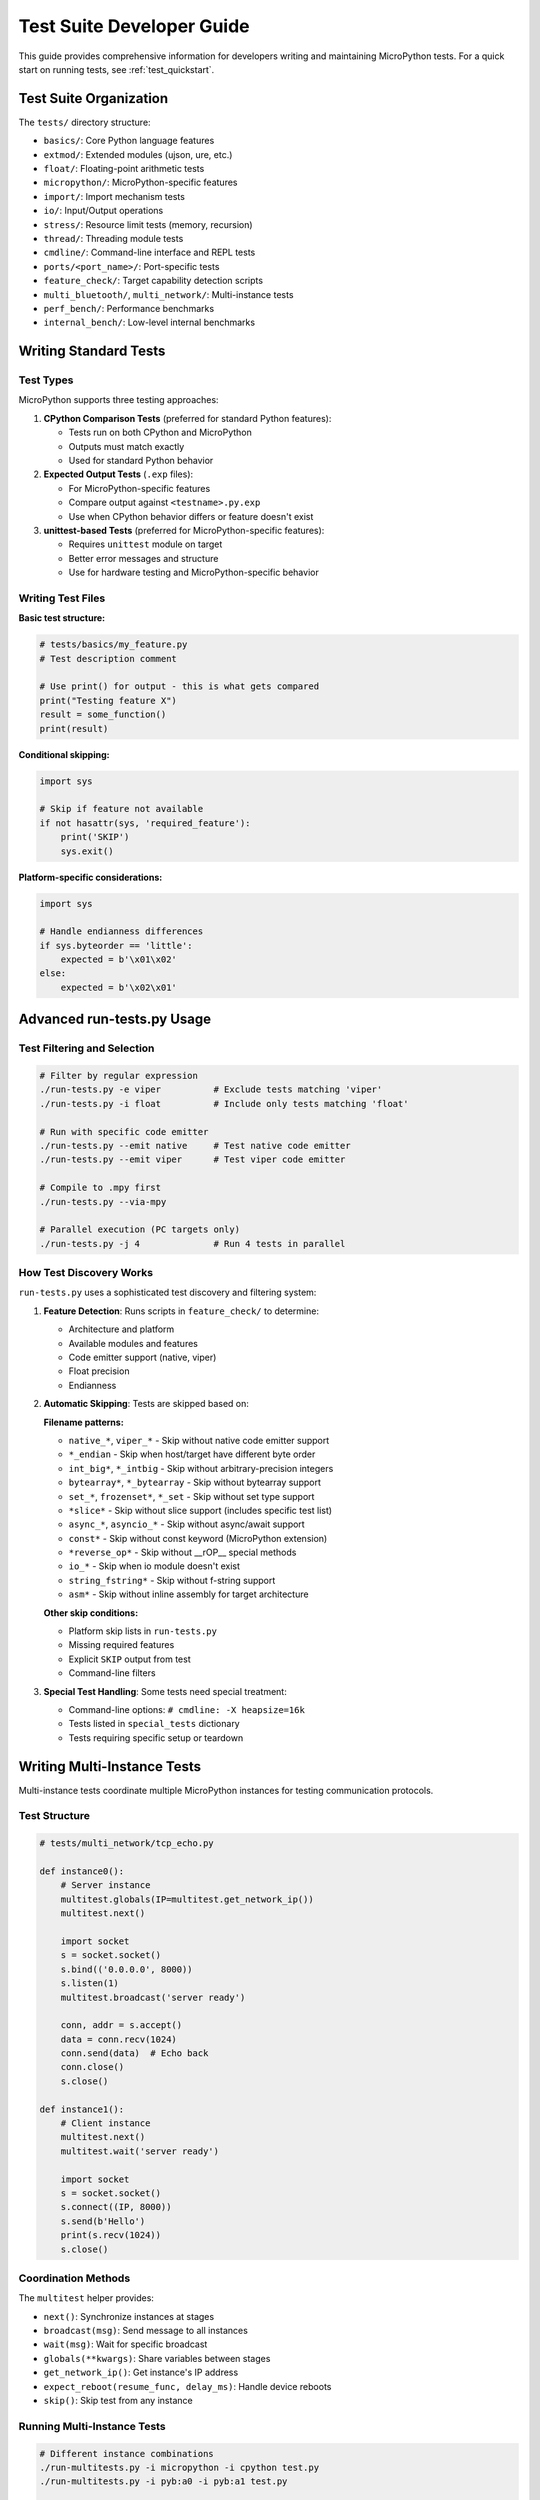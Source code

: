 .. _test_developers:

Test Suite Developer Guide
==========================

This guide provides comprehensive information for developers writing and maintaining MicroPython tests. For a quick start on running tests, see :ref:`test_quickstart`.

Test Suite Organization
-----------------------

The ``tests/`` directory structure:

- ``basics/``: Core Python language features
- ``extmod/``: Extended modules (ujson, ure, etc.)
- ``float/``: Floating-point arithmetic tests
- ``micropython/``: MicroPython-specific features
- ``import/``: Import mechanism tests
- ``io/``: Input/Output operations
- ``stress/``: Resource limit tests (memory, recursion)
- ``thread/``: Threading module tests
- ``cmdline/``: Command-line interface and REPL tests
- ``ports/<port_name>/``: Port-specific tests
- ``feature_check/``: Target capability detection scripts
- ``multi_bluetooth/``, ``multi_network/``: Multi-instance tests
- ``perf_bench/``: Performance benchmarks
- ``internal_bench/``: Low-level internal benchmarks

Writing Standard Tests
----------------------

Test Types
~~~~~~~~~~

MicroPython supports three testing approaches:

1. **CPython Comparison Tests** (preferred for standard Python features):
   
   - Tests run on both CPython and MicroPython
   - Outputs must match exactly
   - Used for standard Python behavior

2. **Expected Output Tests** (``.exp`` files):
   
   - For MicroPython-specific features
   - Compare output against ``<testname>.py.exp``
   - Use when CPython behavior differs or feature doesn't exist

3. **unittest-based Tests** (preferred for MicroPython-specific features):
   
   - Requires ``unittest`` module on target
   - Better error messages and structure
   - Use for hardware testing and MicroPython-specific behavior

Writing Test Files
~~~~~~~~~~~~~~~~~~

**Basic test structure:**

.. code-block:: python

   # tests/basics/my_feature.py
   # Test description comment
   
   # Use print() for output - this is what gets compared
   print("Testing feature X")
   result = some_function()
   print(result)

**Conditional skipping:**

.. code-block:: python

   import sys
   
   # Skip if feature not available
   if not hasattr(sys, 'required_feature'):
       print('SKIP')
       sys.exit()

**Platform-specific considerations:**

.. code-block:: python

   import sys
   
   # Handle endianness differences
   if sys.byteorder == 'little':
       expected = b'\x01\x02'
   else:
       expected = b'\x02\x01'

Advanced run-tests.py Usage
---------------------------

Test Filtering and Selection
~~~~~~~~~~~~~~~~~~~~~~~~~~~~

.. code-block:: bash

   # Filter by regular expression
   ./run-tests.py -e viper          # Exclude tests matching 'viper'
   ./run-tests.py -i float          # Include only tests matching 'float'
   
   # Run with specific code emitter
   ./run-tests.py --emit native     # Test native code emitter
   ./run-tests.py --emit viper      # Test viper code emitter
   
   # Compile to .mpy first
   ./run-tests.py --via-mpy
   
   # Parallel execution (PC targets only)
   ./run-tests.py -j 4              # Run 4 tests in parallel

How Test Discovery Works
~~~~~~~~~~~~~~~~~~~~~~~~

``run-tests.py`` uses a sophisticated test discovery and filtering system:

1. **Feature Detection**: Runs scripts in ``feature_check/`` to determine:
   
   - Architecture and platform
   - Available modules and features
   - Code emitter support (native, viper)
   - Float precision
   - Endianness

2. **Automatic Skipping**: Tests are skipped based on:
   
   **Filename patterns:**
   
   - ``native_*``, ``viper_*`` - Skip without native code emitter support
   - ``*_endian`` - Skip when host/target have different byte order
   - ``int_big*``, ``*_intbig`` - Skip without arbitrary-precision integers
   - ``bytearray*``, ``*_bytearray`` - Skip without bytearray support
   - ``set_*``, ``frozenset*``, ``*_set`` - Skip without set type support
   - ``*slice*`` - Skip without slice support (includes specific test list)
   - ``async_*``, ``asyncio_*`` - Skip without async/await support
   - ``const*`` - Skip without const keyword (MicroPython extension)
   - ``*reverse_op*`` - Skip without __rOP__ special methods
   - ``io_*`` - Skip when io module doesn't exist
   - ``string_fstring*`` - Skip without f-string support
   - ``asm*`` - Skip without inline assembly for target architecture
   
   **Other skip conditions:**
   
   - Platform skip lists in ``run-tests.py``
   - Missing required features
   - Explicit ``SKIP`` output from test
   - Command-line filters

3. **Special Test Handling**: Some tests need special treatment:
   
   - Command-line options: ``# cmdline: -X heapsize=16k``
   - Tests listed in ``special_tests`` dictionary
   - Tests requiring specific setup or teardown

Writing Multi-Instance Tests
----------------------------

Multi-instance tests coordinate multiple MicroPython instances for testing communication protocols.

Test Structure
~~~~~~~~~~~~~~

.. code-block:: python

   # tests/multi_network/tcp_echo.py
   
   def instance0():
       # Server instance
       multitest.globals(IP=multitest.get_network_ip())
       multitest.next()
       
       import socket
       s = socket.socket()
       s.bind(('0.0.0.0', 8000))
       s.listen(1)
       multitest.broadcast('server ready')
       
       conn, addr = s.accept()
       data = conn.recv(1024)
       conn.send(data)  # Echo back
       conn.close()
       s.close()
   
   def instance1():
       # Client instance
       multitest.next()
       multitest.wait('server ready')
       
       import socket
       s = socket.socket()
       s.connect((IP, 8000))
       s.send(b'Hello')
       print(s.recv(1024))
       s.close()

Coordination Methods
~~~~~~~~~~~~~~~~~~~~

The ``multitest`` helper provides:

- ``next()``: Synchronize instances at stages
- ``broadcast(msg)``: Send message to all instances
- ``wait(msg)``: Wait for specific broadcast
- ``globals(**kwargs)``: Share variables between stages
- ``get_network_ip()``: Get instance's IP address
- ``expect_reboot(resume_func, delay_ms)``: Handle device reboots
- ``skip()``: Skip test from any instance

Running Multi-Instance Tests
~~~~~~~~~~~~~~~~~~~~~~~~~~~~

.. code-block:: bash

   # Different instance combinations
   ./run-multitests.py -i micropython -i cpython test.py
   ./run-multitests.py -i pyb:a0 -i pyb:a1 test.py
   
   # Test permutations (swap instance assignments)
   ./run-multitests.py -p 2 -i inst1 -i inst2 test.py

Native Module Tests
-------------------

Testing dynamic native modules (``.mpy`` files with machine code).

How It Works
~~~~~~~~~~~~

1. Pre-compiled ``.mpy`` files in ``examples/natmod/``
2. Script injects module into target's RAM via VFS
3. Test runs against the loaded module
4. Architecture auto-detected or specified with ``-a``

Running Native Module Tests
~~~~~~~~~~~~~~~~~~~~~~~~~~~

.. code-block:: bash

   # Auto-detect architecture
   ./run-natmodtests.py extmod/btree_bdb.py
   
   # Specify architecture
   ./run-natmodtests.py -a armv7em extmod/re_basic.py
   
   # Run on pyboard
   ./run-natmodtests.py -p -d /dev/ttyACM0 extmod/btree_bdb.py

Internal Benchmarks
-------------------

Low-level benchmarks for VM operations and C code performance.

Writing Internal Benchmarks
~~~~~~~~~~~~~~~~~~~~~~~~~~~

Tests output structured metrics:

.. code-block:: python

   # tests/internal_bench/loop_simple.py
   import time
   
   start = time.ticks_us()
   for i in range(1000):
       pass
   elapsed = time.ticks_diff(time.ticks_us(), start)
   
   print(f"core : loop : simple_loop_1000 : {elapsed} : us")

Results are validated against ``internalbench_results.py``.

Running and Updating Benchmarks
~~~~~~~~~~~~~~~~~~~~~~~~~~~~~~~

.. code-block:: bash

   # Run against existing baselines
   ./run-internalbench.py --target unix internal_bench/*.py
   
   # Generate new baselines
   ./run-internalbench.py --reference myboard internal_bench/*.py

Performance Benchmarks
----------------------

Advanced Usage
~~~~~~~~~~~~~~

.. code-block:: bash

   # Run specific benchmarks with custom parameters
   ./run-perfbench.py -p 168 100 -a 10 perf_bench/bm_float.py
   
   # Compare different aspects
   ./run-perfbench.py -t baseline.txt new.txt  # Compare times
   ./run-perfbench.py -s baseline.txt new.txt  # Compare scores

Understanding Results
~~~~~~~~~~~~~~~~~~~~~

- **Error percentages**: High values indicate variability
- **N parameter**: Affects test duration and score normalization
- **M parameter**: Affects memory-intensive test behavior

Best Practices
--------------

1. **Test Isolation**: Each test should be independent
2. **Deterministic Output**: Avoid timing-dependent output
3. **Resource Awareness**: Consider memory constraints on embedded targets
4. **Clear Failure Messages**: Make failures easy to diagnose
5. **Documentation**: Comment complex test logic
6. **Cross-platform**: Test on multiple architectures when possible

Debugging Test Failures
-----------------------

1. **Examine outputs**:
   
   .. code-block:: bash
   
      # View specific failure
      cat results/test_name.py.out
      cat results/test_name.py.exp
      
      # Diff outputs
      diff results/test_name.py.exp results/test_name.py.out

2. **Run individual test**:
   
   .. code-block:: bash
   
      # With verbose output
      ./run-tests.py -v test_name.py

3. **Check feature support**:
   
   .. code-block:: bash
   
      # Run feature check directly
      micropython feature_check/float.py

Contributing Tests
------------------

When submitting new tests:

1. Place in appropriate directory
2. Include clear comments explaining what's tested
3. Test on multiple platforms if possible
4. Ensure deterministic output
5. Follow existing naming conventions
6. Update skip lists if platform-specific
